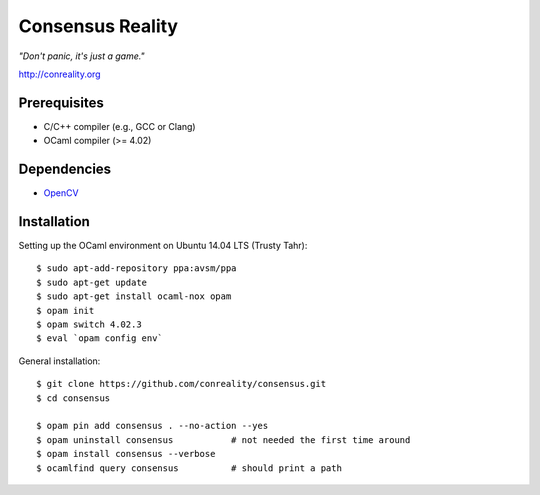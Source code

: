 Consensus Reality
=================

*"Don't panic, it's just a game."*

http://conreality.org

Prerequisites
-------------

* C/C++ compiler (e.g., GCC or Clang)
* OCaml compiler (>= 4.02)

Dependencies
------------

* `OpenCV <http://opencv.org/>`__

Installation
------------

Setting up the OCaml environment on Ubuntu 14.04 LTS (Trusty Tahr):

::

   $ sudo apt-add-repository ppa:avsm/ppa
   $ sudo apt-get update
   $ sudo apt-get install ocaml-nox opam
   $ opam init
   $ opam switch 4.02.3
   $ eval `opam config env`

General installation:

::

   $ git clone https://github.com/conreality/consensus.git
   $ cd consensus

   $ opam pin add consensus . --no-action --yes
   $ opam uninstall consensus           # not needed the first time around
   $ opam install consensus --verbose
   $ ocamlfind query consensus          # should print a path

